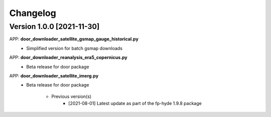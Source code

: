 =========
Changelog
=========
Version 1.0.0 [2021-11-30]
**************************
APP: **door_downloader_satellite_gsmap_gauge_historical.py**
    - Simplified version for batch gsmap downloads

APP: **door_downloader_reanalysis_era5_copernicus.py**
    - Beta release for door package

APP: **door_downloader_satellite_imerg.py**
    - Beta release for door package
    
	   - Previous version(s)
		  - [2021-08-01] Latest update as part of the fp-hyde 1.9.8 package

